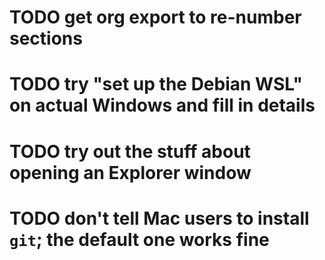 * TODO get org export to re-number sections
* TODO try "set up the Debian WSL" on actual Windows and fill in details
* TODO try out the stuff about opening an Explorer window
* TODO don't tell Mac users to install =git=; the default one works fine
